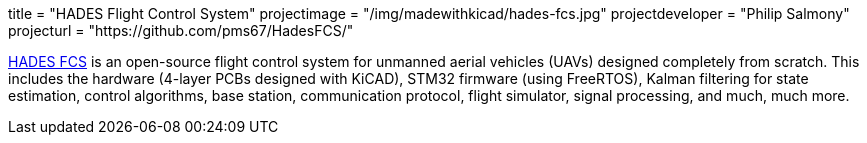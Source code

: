 +++
title = "HADES Flight Control System"
projectimage = "/img/madewithkicad/hades-fcs.jpg"
projectdeveloper = "Philip Salmony"
projecturl = "https://github.com/pms67/HadesFCS/"
+++

link:https://github.com/pms67/HadesFCS[HADES FCS] is an open-source flight control system for unmanned aerial vehicles (UAVs) designed completely from scratch. This includes the hardware (4-layer PCBs designed with KiCAD), STM32 firmware (using FreeRTOS), Kalman filtering for state estimation, control algorithms, base station, communication protocol, flight simulator, signal processing, and much, much more.